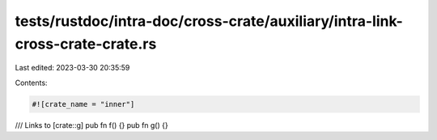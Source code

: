 tests/rustdoc/intra-doc/cross-crate/auxiliary/intra-link-cross-crate-crate.rs
=============================================================================

Last edited: 2023-03-30 20:35:59

Contents:

.. code-block:: rs

    #![crate_name = "inner"]

/// Links to [crate::g]
pub fn f() {}
pub fn g() {}


